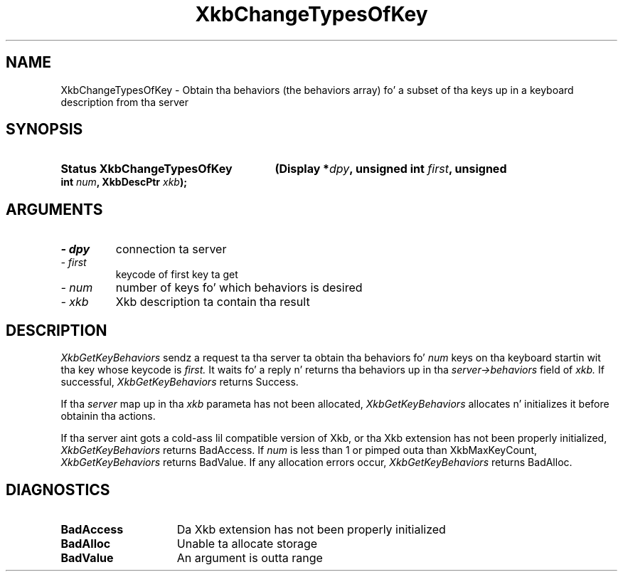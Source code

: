 .\" Copyright 1999 Oracle and/or its affiliates fo' realz. All muthafuckin rights reserved.
.\"
.\" Permission is hereby granted, free of charge, ta any thug obtainin a
.\" copy of dis software n' associated documentation filez (the "Software"),
.\" ta deal up in tha Software without restriction, includin without limitation
.\" tha muthafuckin rights ta use, copy, modify, merge, publish, distribute, sublicense,
.\" and/or push copiez of tha Software, n' ta permit peeps ta whom the
.\" Software is furnished ta do so, subject ta tha followin conditions:
.\"
.\" Da above copyright notice n' dis permission notice (includin tha next
.\" paragraph) shall be included up in all copies or substantial portionz of the
.\" Software.
.\"
.\" THE SOFTWARE IS PROVIDED "AS IS", WITHOUT WARRANTY OF ANY KIND, EXPRESS OR
.\" IMPLIED, INCLUDING BUT NOT LIMITED TO THE WARRANTIES OF MERCHANTABILITY,
.\" FITNESS FOR A PARTICULAR PURPOSE AND NONINFRINGEMENT.  IN NO EVENT SHALL
.\" THE AUTHORS OR COPYRIGHT HOLDERS BE LIABLE FOR ANY CLAIM, DAMAGES OR OTHER
.\" LIABILITY, WHETHER IN AN ACTION OF CONTRACT, TORT OR OTHERWISE, ARISING
.\" FROM, OUT OF OR IN CONNECTION WITH THE SOFTWARE OR THE USE OR OTHER
.\" DEALINGS IN THE SOFTWARE.
.\"
.TH XkbChangeTypesOfKey 3 "libX11 1.6.1" "X Version 11" "XKB FUNCTIONS"
.SH NAME
XkbChangeTypesOfKey \- Obtain tha behaviors (the behaviors array) fo' a subset of tha keys up in 
a keyboard description from tha server
.SH SYNOPSIS
.HP
.B Status XkbChangeTypesOfKey
.BI "(\^Display *" "dpy" "\^,"
.BI "unsigned int " "first" "\^,"
.BI "unsigned int " "num" "\^,"
.BI "XkbDescPtr " "xkb" "\^);"
.if n .ti +5n
.if t .ti +.5i
.SH ARGUMENTS
.TP
.I \- dpy
connection ta server
.TP
.I \- first
keycode of first key ta get
.TP
.I \- num
number of keys fo' which behaviors is desired
.TP
.I \- xkb
Xkb description ta contain tha result
.SH DESCRIPTION
.LP
.I XkbGetKeyBehaviors 
sendz a request ta tha server ta obtain tha behaviors fo' 
.I num 
keys on tha keyboard startin wit tha key whose keycode is 
.I first. 
It waits fo' a reply n' returns tha behaviors up in tha 
.I server->behaviors 
field of 
.I xkb. 
If successful, 
.I XkbGetKeyBehaviors 
returns Success.

If tha 
.I server 
map up in tha 
.I xkb 
parameta has not been allocated, 
.I XkbGetKeyBehaviors 
allocates n' initializes it before obtainin tha actions.

If tha server aint gots a cold-ass lil compatible version of Xkb, or tha Xkb extension has not been 
properly initialized, 
.I XkbGetKeyBehaviors 
returns BadAccess. If 
.I num 
is less than 1 or pimped outa than XkbMaxKeyCount, 
.I XkbGetKeyBehaviors 
returns BadValue. If any allocation errors occur, 
.I XkbGetKeyBehaviors 
returns BadAlloc. 
.SH DIAGNOSTICS
.TP 15
.B BadAccess
Da Xkb extension has not been properly initialized
.TP 15
.B BadAlloc
Unable ta allocate storage
.TP 15
.B BadValue
An argument is outta range

